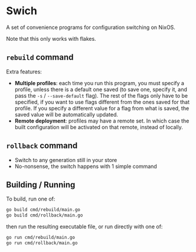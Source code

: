 * Swich

A set of convenience programs for configuration switching on NixOS.

Note that this only works with flakes.

** ~rebuild~ command

Extra features:
- *Multiple profiles*: each time you run this program, you must specify a profile, unless there is a default one saved (to save one, specify it, and pass the ~-s~ / ~--save-default~ flag). The rest of the flags only have to be specified, if you want to use flags different from the ones saved for that profile. If you specify a different value for a flag from what is saved, the saved value will be automatically updated.
- *Remote deployment*: profiles may have a remote set. In which case the built configuration will be activated on that remote, instead of locally.

** ~rollback~ command

- Switch to any generation still in your store
- No-nonsense, the switch happens with 1 simple command

** Building / Running

To build, run one of:

#+BEGIN_SRC sh
go build cmd/rebuild/main.go
go build cmd/rollback/main.go  
#+END_SRC

then run the resulting executable file, or run directly with one of:

#+BEGIN_SRC sh
go run cmd/rebuild/main.go
go run cmd/rollback/main.go  
#+END_SRC
